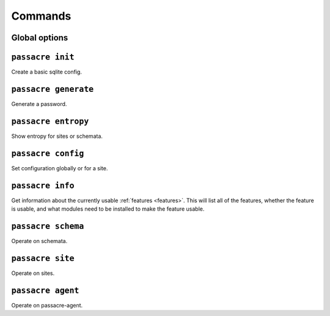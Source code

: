 Commands
========


Global options
--------------

.. program-output:: passacre --help


``passacre init``
-----------------

.. program-output:: passacre init --help

Create a basic sqlite config.


``passacre generate``
---------------------

.. program-output:: passacre generate --help

Generate a password.


``passacre entropy``
--------------------

.. program-output:: passacre entropy --help

Show entropy for sites or schemata.


``passacre config``
---------------------

.. program-output:: passacre config --help

Set configuration globally or for a site.


``passacre info``
---------------------

.. program-output:: passacre info --help

Get information about the currently usable :ref:`features <features>`.
This will list all of the features,
whether the feature is usable,
and what modules need to be installed to make the feature usable.


``passacre schema``
---------------------

.. program-output:: passacre schema --help

Operate on schemata.


``passacre site``
---------------------

.. program-output:: passacre site --help

Operate on sites.


``passacre agent``
---------------------

.. program-output:: passacre agent --help

Operate on passacre-agent.
